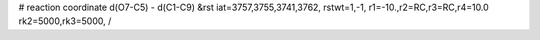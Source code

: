 # reaction coordinate d(O7-C5) - d(C1-C9)
&rst 
iat=3757,3755,3741,3762, rstwt=1,-1,
r1=-10.,r2=RC,r3=RC,r4=10.0
rk2=5000,rk3=5000,
/
